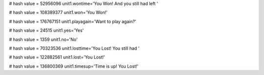
# hash value = 52956096
unit1.wontime='You Won! And you still had left '


# hash value = 108389377
unit1.won='You Won!'


# hash value = 176767151
unit1.playagain='Want to play again?'


# hash value = 24515
unit1.yes='Yes'


# hash value = 1359
unit1.no='No'


# hash value = 70323536
unit1.losttime='You Lost! You still had '


# hash value = 122882561
unit1.lost='You Lost!'


# hash value = 136800369
unit1.timesup='Time is up! You Lost!'

